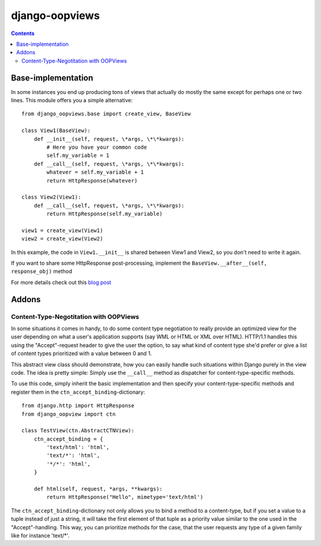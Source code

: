 ===============
django-oopviews
===============

.. contents::

Base-implementation
===================

In some instances you end up producing tons of views that actually do mostly
the same except for perhaps one or two lines. This module offers you a simple
alternative::
    
    from django_oopviews.base import create_view, BaseView
    
    class View1(BaseView):
        def __init__(self, request, \*args, \*\*kwargs):
            # Here you have your common code
            self.my_variable = 1
        def __call__(self, request, \*args, \*\*kwargs):
            whatever = self.my_variable + 1
            return HttpResponse(whatever)
    
    class View2(View1):
        def __call__(self, request, \*args, \*\*kwargs):
            return HttpResponse(self.my_variable)

    view1 = create_view(View1)
    view2 = create_view(View2)

In this example, the code in ``View1.__init__`` is shared between View1 and 
View2, so you don't need to write it again.

If you want to share some HttpResponse post-processing, implement the
``BaseView.__after__(self, response_obj)`` method

For more details check out this `blog post`_

.. _blog post: http://zerokspot.com/weblog/1037/

Addons
========

Content-Type-Negotitation with OOPViews
---------------------------------------

In some situations it comes in handy, to do some content type negotiation
to really provide an optimized view for the user depending on what a user's
application supports (say WML or HTML or XML over HTML). HTTP/1.1 handles
this using the "Accept"-request header to give the user the option, to say
what kind of content type she'd prefer or give a list of content types 
prioritized with a value between 0 and 1.

This abstract view class should demonstrate, how you can easily handle such
situations within Django purely in the view code. The idea is pretty simple:
Simply use the ``__call__`` method as dispatcher for content-type-specific
methods.

To use this code, simply inherit the basic implementation and then specify
your content-type-specific methods and register them in the 
``ctn_accept_binding``-dictionary::
    
    from django.http import HttpResponse
    from django_oopview import ctn

    class TestView(ctn.AbstractCTNView):
        ctn_accept_binding = {
            'text/html': 'html',
            'text/*': 'html',
            '*/*': 'html',
        }

        def html(self, request, *args, **kwargs):
            return HttpResponse("Hello", mimetype='text/html')

The ``ctn_accept_binding``-dictionary not only allows you to bind a method to a 
content-type, but if you set a value to a tuple instead of just a string, it
will take the first element of that tuple as a priority value similar to the
one used in the "Accept"-handling. This way, you can prioritize methods for 
the case, that the user requests any type of a given family like for instance
'text/\*'.
